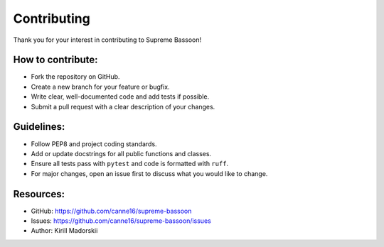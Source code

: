 Contributing
============

Thank you for your interest in contributing to Supreme Bassoon!

How to contribute:
------------------
- Fork the repository on GitHub.
- Create a new branch for your feature or bugfix.
- Write clear, well-documented code and add tests if possible.
- Submit a pull request with a clear description of your changes.

Guidelines:
-----------
- Follow PEP8 and project coding standards.
- Add or update docstrings for all public functions and classes.
- Ensure all tests pass with ``pytest`` and code is formatted with ``ruff``.
- For major changes, open an issue first to discuss what you would like to change.

Resources:
----------
- GitHub: https://github.com/canne16/supreme-bassoon
- Issues: https://github.com/canne16/supreme-bassoon/issues
- Author: Kirill Madorskii
